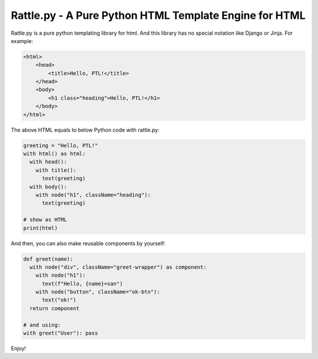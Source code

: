 Rattle.py - A Pure Python HTML Template Engine for HTML
=======================================================

.. image:: https://readthedocs.org/projects/rattlepy/badge/?version=latest
  :target: https://rattlepy.readthedocs.io/en/latest/?badge=latest
  :alt: Documentation Status

Rattle.py is a pure python templating library for html.
And this library has no special notation like Django or Jinja.
For example:

.. code-block:: HTML

  <html>
      <head>
          <title>Hello, PTL!</title>
      </head>
      <body>
          <h1 class="heading">Hello, PTL!</h1>
      </body>
  </html>

The above HTML equals to below Python code with rattle.py:

.. code-block:: python

  greeting = "Hello, PTL!"
  with html() as html:
    with head():
      with title():
        text(greeting)
    with body():
      with node("h1", className="heading"):
        text(greeting)

  # show as HTML
  print(html)

And then, you can also make reusable components by yourself:

.. code-block:: python

  def greet(name):
    with node("div", className="greet-wrapper") as component:
      with node("h1"):
        text(f"Hello, {name}=san")
      with node("button", className="ok-btn"):
        text("ok!")
    return component

  # and using:
  with greet("User"): pass

Enjoy!


